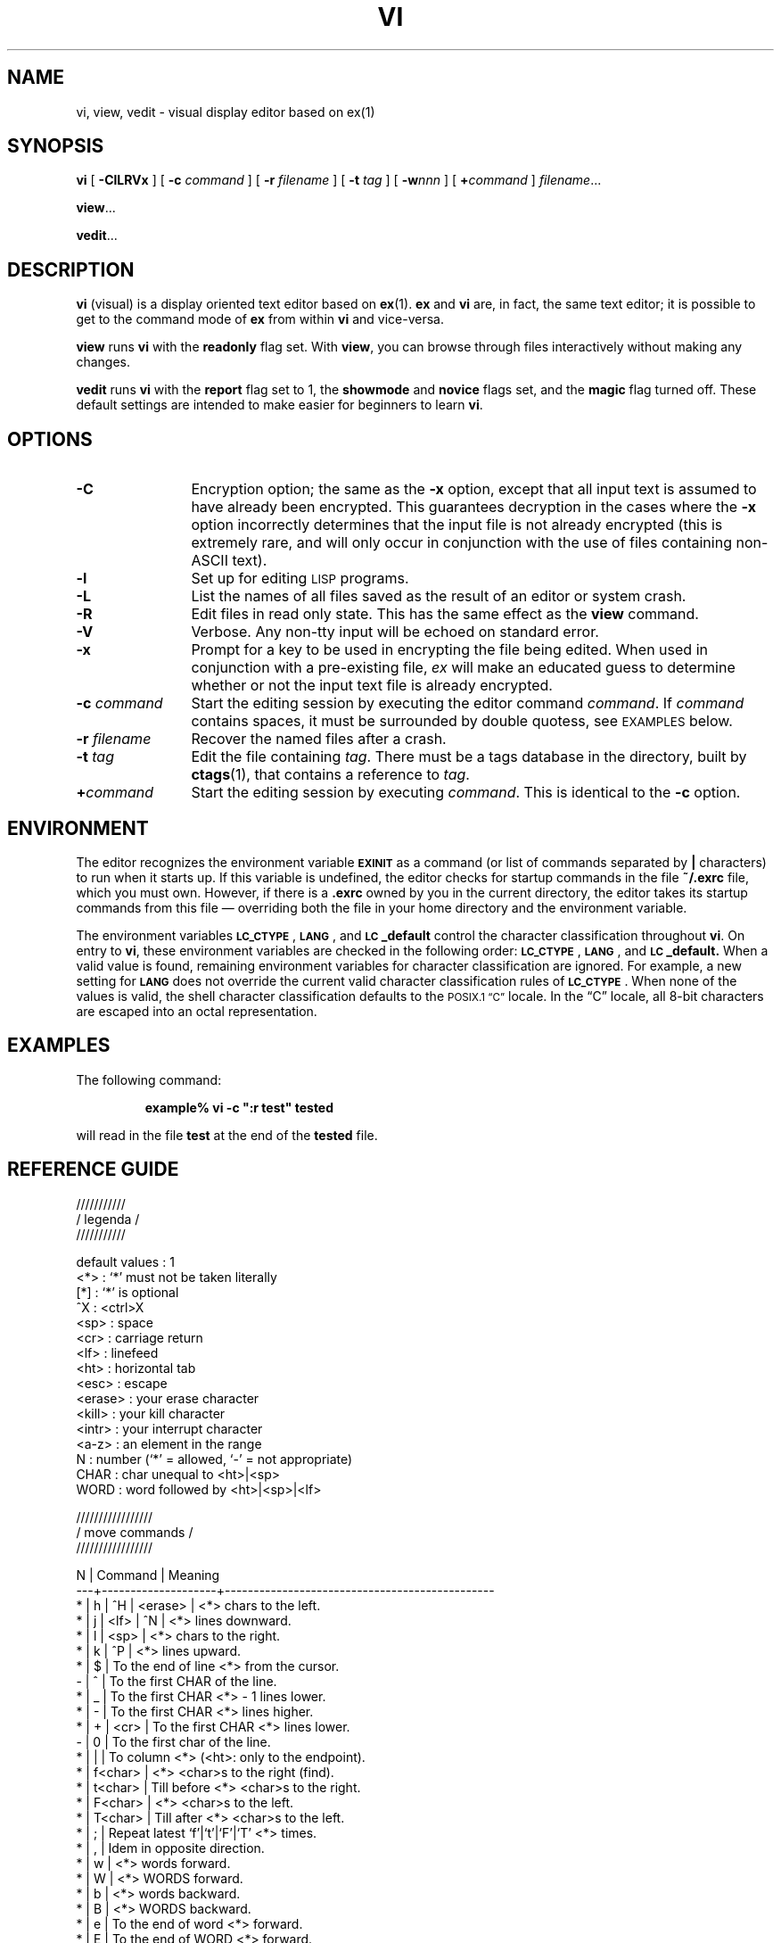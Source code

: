 .\" hacked up from @(#)vi.1 1.30 90/02/15; from UCB 4.2 by M F Wyle
.TH VI 1 "2 October 1989"
.SH NAME
vi, view, vedit \- visual display editor based on ex(1)
.SH SYNOPSIS
.B vi
[
.B \-ClLRVx
]
[
.BI \-c " command"
]
[
.BI \-r " filename"
]
[
.BI \-t " tag"
]
[
.BI \-w nnn
]
[
.BI + command
]
.IR filename .\|.\|.
.LP
.BR view .\|.\|.
.LP
.BR vedit .\|.\|.
.IX  "vi command"  ""  "\fLvi\fP \(em visual editor"
.IX  "screen-oriented editor"  ""  "screen-oriented editor \(em \fLvi\fP"
.IX  "display editor"  ""  "display editor \(em \fLvi\fP"
.IX  "visual editor"  ""  "visual editor \(em \fLvi\fP"
.IX  "text editing"  vi  ""  "\fLvi\fP \(em visual editor"
.SH DESCRIPTION
.LP
.B vi
(visual) is a display oriented text editor based on
.BR ex (1).
.B ex
and
.B vi
are, in fact, the same text editor; it is
possible to get to the command mode of
.B ex
from within
.B vi
and vice-versa.
.LP
.B view
runs
.B vi
with the
.B readonly
flag set.
With
.BR view ,
you can browse through files interactively without making any changes.
.LP
.B vedit
runs
.B vi 
with the
.B report
flag set to 1,
the
.B showmode
and
.B novice
flags set,
and the
.B magic
flag turned off.
These default settings are intended to make
easier for beginners to learn
.BR vi .
.SH OPTIONS
.TP 12
.B \-C
Encryption option; the same as the 
.B \-x
option, except that all input text is assumed to have already been 
encrypted.
This guarantees decryption in the cases where the 
.B \-x
option incorrectly determines that the input file is not already encrypted
(this is extremely rare, and will only occur in conjunction with the use
of files containing non-ASCII text).
.TP
.B \-l
Set up for editing
.SM LISP
programs.
.TP
.B \-L
List the names of all files saved as the result of an editor or system crash.
.TP
.B \-R
Edit files in read only state.  This has the same effect as the
.B view
command.
.TP 
.B \-V
Verbose. Any non-tty input will be echoed on standard error.
.TP
.B \-x
Prompt for a key to be used in encrypting the file being edited. 
When used in conjunction with a pre-existing file,
.I ex
will make an educated guess to determine whether or not the input text file is already encrypted.
.TP
.BI \-c " command"
Start the editing session by executing the editor command
.IR command .
If 
.I command
contains spaces, it must be surrounded by double quotess, see
.SM EXAMPLES
below.
.TP
.BI \-r " filename"
Recover the named files after a crash.
.TP
.BI \-t " tag"
Edit the file containing
.IR tag .
There must be a tags database in the directory, built by
.BR ctags (1),
that contains a reference to
.IR tag .
.TP
.BI + command
Start the editing session by executing
.IR command .
This is identical to the
.B \-c
option.
.SH ENVIRONMENT
.LP
The editor recognizes the environment variable
.SB EXINIT
as a command (or list of commands separated by
.B |
characters) to run when it starts up.  If this variable is
undefined, the editor checks for startup commands in the file
.B ~/.exrc
file, which you must own.  However, if there is a
.B \&.exrc
owned by you in the current directory, the editor takes its
startup commands from this file \(em overriding both the
file in your home directory and the environment variable.
.br
.ne 8
.LP
The environment variables
.BR \s-1LC_CTYPE\s0 ,
.BR \s-1LANG\s0 ,
and
.B \s-1LC\s0_default
control the character classification
throughout
.BR vi .
On entry to
.BR vi ,
these environment variables are checked in the
following order:
.BR \s-1LC_CTYPE\s0 ,
.BR \s-1LANG\s0 ,
and
.BR \s-1LC\s0_default.
When a valid value is found,
remaining environment variables for character classification
are ignored.
For example, a new setting for
.B \s-1LANG\s0
does not override the current valid character
classification rules of
.BR \s-1LC_CTYPE\s0 .
When none of the values is valid,
the shell character
classification defaults to the 
.SM POSIX.1 \*(lqC\*(rq
locale.
In the \*(lqC\*(rq locale, all 8-bit
characters are escaped into an octal representation.
.SH EXAMPLES
.LP
The following command:
.LP
.RS
.ft B
example%  vi \-c\ ":r test" tested
.ft R
.RE
.LP
will read in the file
.B test 
at the end of the 
.B tested
file.
.SH REFERENCE GUIDE
.nf
.br

///////////
/ legenda /
///////////

default values          : 1
<*>                     : `*' must not be taken literally
[*]                     : `*' is optional
^X                      : <ctrl>X
<sp>                    : space
<cr>                    : carriage return
<lf>                    : linefeed
<ht>                    : horizontal tab
<esc>                   : escape
<erase>                 : your erase character
<kill>                  : your kill character
<intr>                  : your interrupt character
<a-z>                   : an element in the range
N                       : number (`*' = allowed, `-' = not appropriate)
CHAR                    : char unequal to <ht>|<sp>
WORD                    : word followed by <ht>|<sp>|<lf>

/////////////////
/ move commands /
/////////////////

 N | Command            | Meaning
---+--------------------+-----------------------------------------------
 * | h | ^H | <erase>   | <*> chars to the left.
 * | j | <lf> | ^N      | <*> lines downward.
 * | l | <sp>           | <*> chars to the right.
 * | k | ^P             | <*> lines upward.
 * | $                  | To the end of line <*> from the cursor.
 - | ^                  | To the first CHAR of the line.
 * | _                  | To the first CHAR <*> - 1 lines lower.
 * | -                  | To the first CHAR <*> lines higher.
 * | + | <cr>           | To the first CHAR <*> lines lower.
 - | 0                  | To the first char of the line.
 * | |                  | To column <*> (<ht>: only to the endpoint).
 * | f<char>            | <*> <char>s to the right (find).
 * | t<char>            | Till before <*> <char>s to the right.
 * | F<char>            | <*> <char>s to the left.
 * | T<char>            | Till after <*> <char>s to the left.
 * | ;                  | Repeat latest `f'|`t'|`F'|`T' <*> times.
 * | ,                  | Idem in opposite direction.
 * | w                  | <*> words forward.
 * | W                  | <*> WORDS forward.
 * | b                  | <*> words backward.
 * | B                  | <*> WORDS backward.
 * | e                  | To the end of word <*> forward.
 * | E                  | To the end of WORD <*> forward.
 * | G                  | Go to line <*> (default EOF).
 * | H                  | To line <*> from top of the screen (home).
 * | L                  | To line <*> from bottom of the screen (last).
 - | M                  | To the middle line of the screen.
 * | )                  | <*> sentences forward.
 * | (                  | <*> sentences backward.
 * | }                  | <*> paragraphs forward.
 * | {                  | <*> paragraphs backward.
 - | ]]                 | To the next section (default EOF).
 - | [[                 | To the previous section (default begin of file).
 - | `<a-z>             | To the mark.
 - | '<a-z>             | To the first CHAR of the line with the mark.
 - | ``                 | To the cursor position before the latest absolute
                        |   jump (of which are examples `/' and `G').
 - | ''                 | To the first CHAR of the line on which the cursor
                        |   was placed before the latest absolute jump.
 - | /<string>          | To the next occurrence of <string>.
 - | ?<string>          | To the previous occurrence of <string>.
 - | n                  | Repeat latest `/'|`?' (next).
 - | N                  | Idem in opposite direction.
 - | %                  | Find the next bracket and go to its match
                        |   (also with `{'|`}' and `['|`]').

/////////////////////////
/ searching (see above) /
/////////////////////////

:ta <name>              | Search in the tags file[s] where <name> is
                        |   defined (file, line), and go to it.
^]                      | Use the name under the cursor in a `:ta' command.
^T                      | Pop the previous tag off the tagstack and return
                        |   to its position.
:[x,y]g/<string>/<cmd>  | Search globally [from line x to y] for <string>
                        |   and execute the `ex' <cmd> on each occurrence.
:[x,y]v/<string>/<cmd>  | Execute <cmd> on the lines that don't match.

///////////////////
/ undoing changes /
///////////////////

u                       | Undo the latest change.
U                       | Undo all changes on a line, while not having
                        |   moved off it (unfortunately).
:q!                     | Quit vi without writing.
:e!                     | Re-edit a messed-up file.

///////////////////////////////////
/ appending text (end with <esc>) /
///////////////////////////////////

 * | a                  | <*> times after the cursor.
 * | A                  | <*> times at the end of line.
 * | i                  | <*> times before the cursor (insert).
 * | I                  | <*> times before the first CHAR of the line
 * | o                  | On a new line below the current (open).
                        |   The count is only useful on a slow terminal.
 * | O                  | On a new line above the current.
                        |   The count is only useful on a slow terminal.
 * | ><move>            | Shift the lines described by <*><move> one
                        |   shiftwidth to the right.
 * | >>                 | Shift <*> lines one shiftwidth to the right.
 * | ["<a-zA-Z1-9>]p    | Put the contents of the (default undo) buffer
                        |   <*> times after the cursor.
                        |   A buffer containing lines is put only once,
                        |   below the current line.
 * | ["<a-zA-Z1-9>]P    | Put the contents of the (default undo) buffer
                        |   <*> times before the cursor.
                        |   A buffer containing lines is put only once,
                        |   above the current line.
 * | .                  | Repeat previous command <*> times.  If the last
                        |   command before a `.' command references a
                        |   numbered buffer, the buffer number is
                        |   incremented first (and the count is ignored):
                        |
                        |   "1pu.u.u.u.u      - `walk through' buffers 1
                        |                       through 5
                        |   "1P....           - restore them

/////////////////
/ deleting text /
/////////////////

Everything deleted can be stored into a buffer. This is achieved by
putting a `"' and a letter <a-z> before the delete command. The
deleted text will be in the buffer with the used letter. If <A-Z>
is used as buffer name, the adjugate buffer <a-z> will be augmented
instead of overwritten with the text. The undo buffer always
contains the latest change. Buffers <1-9> contain the latest 9
LINE deletions (`"1' is most recent).

 * | x                  | Delete <*> chars under and after the cursor.
 * | X                  | <*> chars before the cursor.
 * | d<move>            | From begin to endpoint of <*><move>.
 * | dd                 | <*> lines.
 - | D                  | The rest of the line.
 * | <<move>            | Shift the lines described by <*><move> one
                        |   shiftwidth to the left.
 * | <<                 | Shift <*> lines one shiftwidth to the left.
 * | .                  | Repeat latest command <*> times.

//////////////////////////////////
/ changing text (end with <esc>) /
//////////////////////////////////

 * | r<char>            | Replace <*> chars by <char> - no <esc>.
 * | R                  | Overwrite the rest of the line,
                        |   appending change <*> - 1 times.
 * | s                  | Substitute <*> chars.
 * | S                  | <*> lines.
 * | c<move>            | Change from begin to endpoint of <*><move>.
 * | cc                 | <*> lines.
 * | C                  | The rest of the line and <*> - 1 next lines.
 * | =<move>            | If the option `lisp' is set, this command
                        |   will realign the lines described by <*><move>
                        |   as though they had been typed with the option
                        |   `ai' set too.
 - | ~                  | Switch lower and upper cases
                        |   (should be an operator, like `c').
 * | J                  | Join <*> lines (default 2).
 * | .                  | Repeat latest command <*> times (`J' only once).
 - | &                  | Repeat latest `ex' substitute command, e.g.
                        |   `:s/wrong/good'.
 - | :[x,y]s/<p>/<r>/<f>| Substitute (on lines x through y) the pattern <p>
                        |   (default the last pattern) with <r>.  Useful
                        |   flags <f> are `g' for `global' (i.e. change
                        |   every non-overlapping occurrence of <p>) and
                        |   `c' for `confirm' (type `y' to confirm a
                        |   particular substitution, else <cr>).  Instead
                        |   of `/' any punctuation CHAR unequal to <lf>
                        |   can be used as delimiter.

///////////////////////////////////
/ substitute replacement patterns /
///////////////////////////////////

The basic meta-characters for the replacement pattern are `&' and `~';
these are given as `\&' and `\~' when nomagic is set.  Each instance
of `&' is replaced by the characters which the regular expression
matched.  The meta-character `~' stands, in the replacement
pattern, for the defining text of the previous replacement
pattern.  Other meta-sequences possible in the replacement pattern
are always introduced by the escaping character `\'.  The sequence
`\n' (with `n' in [1-9]) is replaced by the text matched by the
n-th regular subexpression enclosed between `\(' and `\)'.  The
sequences `\u' and `\l' cause the immediately following character
in the replacement to be converted to upper- or lower-case
respectively if this character is a letter.  The sequences `\U' and
`\L' turn such conversion on, either until `\E' or `\e' is
encountered, or until the end of the replacement pattern.

//////////////////////////////
/ remembering text (yanking) /
//////////////////////////////

With yank commands you can put `"<a-zA-Z>' before the command, just as
with delete commands.  Otherwise you only copy to the undo buffer.
The use of buffers <a-z> is THE way of copying text to another file;
see the `:e <file>' command.

 * | y<move>            | Yank from begin to endpoint of <*><move>.
 * | yy                 | <*> lines.
 * | Y                  | Idem (should be equivalent to `y$' though).
 - | m<a-z>             | Mark the cursor position with a letter.

////////////////////////////////////////
/ commands while in append|change mode /
////////////////////////////////////////

^@                      | If typed as the first character of the
                        |   insertion, it is replaced with the previous
                        |   text inserted (max. 128 chars), after which
                        |   the insertion is terminated.
^V                      | Deprive the next char of its special meaning
                        |   (e.g. <esc>).
^D                      | One shiftwidth to the left.
0^D                     | Remove all indentation on the current line
                        |   (there must be no other chars on the line).
^^D                     | Idem, but it is restored on the next line.
^T                      | One shiftwidth to the right
^H | <erase>            | One char back.
^W                      | One word back.
<kill>                  | Back to the begin of the change on the
                        |   current line.
<intr>                  | Like <esc> (but you get a beep as well).


/////////////////////////////////////////////////
/ writing, editing other files, and quitting vi /
/////////////////////////////////////////////////

In `:' `ex' commands `%' denotes the current file, `#' is a synonym for
the alternate file (which normally is the previous file).
Marks can be used for line numbers too: '<a-z>.
In the `:w'|`:f'|`:cd'|`:e'|`:n' commands shell meta-characters can be
used.

:q                      | Quit vi, unless the buffer has been changed.
:q!                     | Quit vi without writing.
^Z                      | Suspend vi.
:w                      | Write the file.
:w <name>               | Write to the file <name>.
:w >> <name>            | Append the buffer to the file <name>.
:w! <name>              | Overwrite the file <name>.
:x,y w <name>           | Write lines x through y to the file <name>.
:wq                     | Write the file and quit vi; some versions quit
                        |   even if the write was unsuccessful!
                        |   Use `ZZ' instead.
ZZ                      | Write if the buffer has been changed, and
                        |   quit vi.  If you have invoked vi with the `-r'
                        |   option, you'd better write the file
                        |   explicitly (`w' or `w!'), or quit the
                        |   editor explicitly (`q!') if you don't want
                        |   to overwrite the file - some versions of vi
                        |   don't handle the `recover' option very well.
:x [<file>]             | Idem [but write to <file>].
:x! [<file>]            | `:w![<file>]' and `:q'.
:pre                    | Preserve the file - the buffer is saved as if
                        |   the system had just crashed; for emergencies,
                        |   when a `:w' command has failed and you don't
                        |   know how to save your work (see `vi -r').
:f <name>               | Set the current filename to <name>.
:cd [<dir>]             | Set the working directory to <dir>
                        |   (default home directory).
:cd! [<dir>]            | Idem, but don't save changes.
:e [+<cmd>] <file>      | Edit another file without quitting vi - the
                        |   buffers are not changed (except the undo
                        |   buffer), so text can be copied from one file to
                        |   another this way.  [Execute the `ex' command
                        |   <cmd> (default `$') when the new file has been
                        |   read into the buffer.]  <cmd> must contain no
                        |   <sp> or <ht>.  See `vi startup'.
:e! [+<cmd>] <file>     | Idem, without writing the current buffer.
^^                      | Edit the alternate (normally the previous) file.
:rew                    | Rewind the argument list, edit the first file.
:rew!                   | Idem, without writing the current buffer.
:n [+<cmd>] [<files>]   | Edit next file or specify a new argument list.
:n! [+<cmd>] [<files>]  | Idem, without writing the current buffer.
:args                   | Give the argument list, with the current file
                        |   between `[' and `]'.

////////////////////
/ display commands /
////////////////////

^G                      | Give file name, status, current line number
                        |   and relative position.
^L                      | Refresh the screen (sometimes `^P' or `^R').
^R                      | Sometimes vi replaces a deleted line by a `@',
                        |   to be deleted by `^R' (see option `redraw').
[*]^E                   | Expose <*> more lines at bottom, cursor
                        |   stays put (if possible).
[*]^Y                   | Expose <*> more lines at top, cursor
                        |   stays put (if possible).
[*]^D                   | Scroll <*> lines downward
                        |   (default the number of the previous scroll;
                        |   initialization: half a page).
[*]^U                   | Scroll <*> lines upward
                        |   (default the number of the previous scroll;
                        |   initialization: half a page).
[*]^F                   | <*> pages forward.
[*]^B                   | <*> pages backward (in older versions `^B' only
                        |   works without count).

If in the next commands the field <wi> is present, the windowsize
will change to <wi>. The window will always be displayed at the
bottom of the screen.

[*]z[wi]<cr>            | Put line <*> at the top of the window
                        |   (default the current line).
[*]z[wi]+               | Put line <*> at the top of the window
                        |   (default the first line of the next page).
[*]z[wi]-               | Put line <*> at the bottom of the window
                        |   (default the current line).
[*]z[wi]^               | Put line <*> at the bottom of the window
                        |   (default the last line of the previous page).
[*]z[wi].               | Put line <*> in the centre of the window
                        |   (default the current line).

////////////////////////////
/ mapping and abbreviation /
////////////////////////////

When mapping take a look at the options `to' and `remap' (below).

:map <string> <seq>     | <string> is interpreted as <seq>, e.g.
                        |   `:map ^C :!cc %^V<cr>' to invoke `cc' (the C
                        |   compiler) from within the editor
                        |   (vi replaces `%' with the current file name).
:map                    | Show all mappings.
:unmap <string>         | Deprive <string> of its mapping.  When vi
                        |   complains about non-mapped macros (whereas no
                        |   typos have been made), first do something like
                        |   `:map <string> Z', followed by
                        |   `:unmap <string>' (`Z' must not be a macro
                        |   itself), or switch to `ex' mode first with `Q'.
:map! <string> <seq>    | Mapping in append mode, e.g.
                        |   `:map! \be begin^V<cr>end;^V<esc>O<ht>'.
                        |   When in append mode <string> is preceded by
                        |   `^V', no mapping is done.
:map!                   | Show all append mode mappings.
:unmap! <string>        | Deprive <string> of its mapping (see `:unmap').
:ab <string> <seq>      | Whenever in append mode <string> is preceded and
                        |   followed by a breakpoint (e.g. <sp> or `,'), it
                        |   is interpreted as <seq>, e.g.
                        |   `:ab ^P procedure'.  A `^V' immediately
                        |   following <string> inhibits expansion.
:ab                     | Show all abbreviations.
:unab <string>          | Do not consider <string> an abbreviation
                        |   anymore (see `:unmap').
@<a-z>                  | Consider the contents of the named register a
                        |   command, e.g.:
                        |       o0^D:s/wrong/good/<esc>"zdd
                        |   Explanation:
                        |       o              - open a new line
                        |       0^D            - remove indentation
                        |       :s/wrong/good/ - this input text is an
                        |                        `ex' substitute command
                        |       <esc>          - finish the input
                        |       "zdd           - delete the line just
                        |                        created into register `z'
                        |   Now you can type `@z' to replace `wrong'
                        |   with `good' on the current line.
@@                      | Repeat last register command.

/////////////////////////////
/ switch and shell commands /
/////////////////////////////

Q | ^\ | <intr><intr>   | Switch from vi to `ex'.
:                       | An `ex' command can be given.
:vi                     | Switch from `ex' to vi.
:sh                     | Execute a subshell, back to vi by `^D'.
:[x,y]!<cmd>            | Execute a shell <cmd> [on lines x through y;
                        |   these lines will serve as input for <cmd> and
                        |   will be replaced by its standard output].
:[x,y]!! [<args>]       | Repeat last shell command [and append <args>].
:[x,y]!<cmd> ! [<args>] | Use the previous command (the second `!') in a
                        |   new command.
[*]!<move><cmd>         | The shell executes <cmd>, with as standard
                        |   input the lines described by <*><move>,
                        |   next the standard output replaces those lines
                        |   (think of `cb', `sort', `nroff', etc.).
[*]!<move>!<args>       | Append <args> to the last <cmd> and execute it,
                        |   using the lines described by the current
                        |   <*><move>.
[*]!!<cmd>              | Give <*> lines as standard input to the
                        |   shell <cmd>, next let the standard output
                        |   replace those lines.
[*]!!! [<args>]         | Use the previous <cmd> [and append <args> to it].
:x,y w !<cmd>           | Let lines x to y be standard input for <cmd>
                        |   (notice the <sp> between the `w' and the `!').
:r!<cmd>                | Put the output of <cmd> onto a new line.
:r <name>               | Read the file <name> into the buffer.


//////////////
/ vi startup /
//////////////

vi [<files>]            | Edit the files, start with the first page of
                        |   the first file.

The editor can be initialized by the shell variable `EXINIT', which
looks like:

        EXINIT='<cmd>|<cmd>|...'
        <cmd>: set options
               map ...
               ab ...
        export EXINIT (in the Bourne shell)

However, the list of initializations can also be put into a file.
If this file is located in your home directory, and is named `.exrc'
AND the variable `EXINIT' is NOT set, the list will be executed
automatically at startup time. However, vi will always execute the
contents of a `.exrc' in the current directory, if you own the file.
Else you have to give the execute (`source') command yourself:

        :so file

In a `.exrc' file a comment is introduced with a double quote character:
the rest of the line is ignored.  Exception: if the last command on the
line is a `map[!]' or `ab' command or a shell escape, a trailing comment
is not recognized, but considered part of the command.

On-line initializations can be given with `vi +<cmd> file', e.g.:

vi +x file              | The cursor will immediately jump to line x
                        |   (default last line).
vi +/<string> file      | Jump to the first occurrence of <string>.

You can start at a particular tag with:

vi -t <tag>             | Start in the right file in the right place.

Sometimes (e.g. if the system crashed while you were editing) it is
possible to recover files lost in the editor by `vi -r file'.  A plain
`vi -r' command shows the files you can recover.
If you just want to view a file by using vi, and you want to avoid any
change, instead of vi you can use the `view' or `vi -R' command:
the option `readonly' will be set automatically (with `:w!' you can
override this option).

//////////////////////////////
/ the most important options /
//////////////////////////////

ai                      | autoindent - In append mode after a <cr> the
                        |   cursor will move directly below the first
                        |   CHAR on the previous line.  However, if the
                        |   option `lisp' is set, the cursor will align
                        |   at the first argument to the last open list.
aw                      | autowrite - Write at every shell escape
                        |   (useful when compiling from within vi).
dir=<string>            | directory - The directory for vi to make
                        |   temporary files (default `/tmp').
eb                      | errorbells - Beeps when you goof
                        |   (not on every terminal).
ic                      | ignorecase - No distinction between upper and
                        |   lower cases when searching.
lisp                    | Redefine the following commands:
                        |   `(', `)'   - move backward (forward) over
                        |                S-expressions
                        |   `{', `}'   - idem, but don't stop at atoms
                        |   `[[', `]]' - go to previous (next) line
                        |                beginning with a `('
                        |   See option `ai'.
list                    | <lf> is shown as `$', <ht> as `^I'.
magic                   | If this option is set (default), the chars `.',
                        |   `[' and `*' have special meanings within search
                        |   and `ex' substitute commands.  To deprive such
                        |   a char of its special function it must be
                        |   preceded by a `\'.  If the option is turned off
                        |   it's just the other way around.  Meta-chars:
                        |   ^<string>    - <string> must begin the line
                        |   <string>$    - <string> must end the line
                        |   .            - matches any char
                        |   [a-z]        - matches any char in the range
                        |   [^a-z]       - any char not in the range
                        |   [<string>]   - matches any char in <string>
                        |   [^<string>]  - any char not in <string>
                        |   <char>*      - 0 or more <char>s
                        |   \<<string>   - <string> must begin a word
                        |   <string>\>   - <string> must end a word
modeline                | When you read an existing file into the buffer,
                        |   and this option is set, the first and last 5
                        |   lines are checked for editing commands in the
                        |   following form:
                        |
                        |     <sp>vi:set options|map ...|ab ...|!...:
                        |
                        |   Instead of <sp> a <ht> can be used, instead of
                        |   `vi' there can be `ex'.  Warning: this option
                        |   could have nasty results if you edit a file
                        |   containing `strange' modelines.
nu                      | number - Numbers before the lines.
                        |
para=<string>           | paragraphs - Every pair of chars in <string> is
                        |   considered a paragraph delimiter nroff macro
                        |   (for `{' and `}').  A <sp> preceded by a `\'
                        |   indicates the previous char is a single letter
                        |   macro.  `:set para=P\ bp' introduces `.P' and
                        |   `.bp' as paragraph delimiters.  Empty lines and
                        |   section boundaries are paragraph boundaries
                        |   too.
redraw                  | The screen remains up to date.
remap                   | If on (default), macros are repeatedly
                        |   expanded until they are unchanged.
                        |   Example: if `o' is mapped to `A', and `A'
                        |   is mapped to `I', then `o' will map to `I'
                        |   if `remap' is set, else it will map to `A'.
report=<*>              | Vi reports whenever e.g. a delete
                        |   or yank command affects <*> or more lines.
ro                      | readonly - The file is not to be changed.
                        |   However, `:w!' will override this option.
sect=<string>           | sections - Gives the section delimiters (for `[['
                        |   and `]]'); see option `para'. A `{' beginning a
                        |   line also starts a section (as in C functions).
sh=<string>             | shell - The program to be used for shell escapes
                        |   (default `$SHELL' (default `/bin/sh')).
sw=<*>                  | shiftwidth - Gives the shiftwidth (default 8
                        |   positions).
sm                      | showmatch - Whenever you append a `)', vi shows
                        |   its match if it's on the same page; also with
                        |   `{' and `}'.  If there's no match at all, vi
                        |   will beep.
taglength=<*>           | The number of significant characters in tags
                        |   (0 = unlimited).
tags=<string>           | The space-separated list of tags files.
terse                   | Short error messages.
to                      | timeout - If this option is set, append mode
                        |   mappings will be interpreted only if they're
                        |   typed fast enough.
ts=<*>                  | tabstop - The length of a <ht>; warning: this is
                        |   only IN the editor, outside of it <ht>s have
                        |   their normal length (default 8 positions).
wa                      | writeany - No checks when writing (dangerous).
warn                    | Warn you when you try to quit without writing.
wi=<*>                  | window - The default number of lines vi shows.
wm=<*>                  | wrapmargin - In append mode vi automatically
                        |   puts a <lf> whenever there is a <sp> or <ht>
                        |   within <wm> columns from the right margin
                        |   (0 = don't put a <lf> in the file, yet put it
                        |   on the screen).
ws                      | wrapscan - When searching, the end is
                        |   considered `stuck' to the begin of the file.

:set <option>           | Turn <option> on.
:set no<option>         | Turn <option> off.
:set <option>=<value>   | Set <option> to <value>.
:set                    | Show all non-default options and their values.
:set <option>?          | Show <option>'s value.
:set all                | Show all options and their values.
.br
.fi
.SH BEGINNERS GUIDE

Although learning the more esoteric and advanced commands takes many
months of experience, vi basics can be mastered in just a few lessons.
The first vi edit session should familiarize the student with the
following commands:
.sp
.IP .
i - insert mode
.IP .
<esc> - leave insert mode and enter command mode
.IP .
hjkl  -  move the cursor left, down, up, right
.IP .
<del> -  delete the character left of the cursor (in both modes)
.IP .
:wq   -  write the file and quit the editor
.IP .
:q!   -  quit the editor without saving.
.PP
That's all!  There are many people who never learn any more than these
commands, yet they can perform every edit function in vi, though
somewhat inefficiently.

The second lesson consists of:
.IP .
w     -  move forward one word
.IP .
b     -  move backward one word
.IP .
<n>w  -  move forward n words
.IP .
the concept of <n> command where the command is repeated n times.
This concept applies to cursor movement from the last lesson, w,
b, and all other commands learned in this lesson.  Practice with
<n> j and <n> k.
.IP .
0     - move to beginning of current line
.IP .
$     - move to end of current line
.IP .
x     - delete character upon which cursor rests
.IP .
dd    - delete line
.PP
Notice that these commands are not grouped according to category or
functionality.  Every textbook and tutorial I have seen makes the same
mistake of teaching useless commands early because they happen to fall
into the "movement" category or function similar to other important
commands.  Remember when teaching text editing that the user forms a
mental model about the editing task and that the order in which the
task is taught is also important.
.PP
The third lesson should include the following commands:
.IP .
^F    - scroll forward one screen; practice <n>^F also!
.IP .
^B    - scroll backwards one screen
.IP .
/pat  - search for the regular expression
.I pat;
.br
Here is a good place to teach some useful regular
expressions; make sure they are motivating and useful!
I teach the ^, $, \<, and .* metacharacters in that order.
Examples from the grep(1) manual page are good for C
programmers; most of the vi books have good examples for
secretaries.
.IP .
n       Find next occurrence of search pattern pat.
.PP
At this point the student has learned enough material to practice some
pretty sophisticated editing tasks.  The new commands in this third
lesson should be exercised along with new uses of the commands from the
earlier lessons.
.PP
The fourth lesson introduces the un-do and re-do features.
.IP . 
u      -  un-do last command
.IP . 
.      -  re-do last command
.IP . 
<n>G   -  Goto line number n  (useful for programmers)
.IP . 
%      -  Match parenthesis or bracket
.PP
These commands should be used frequently by programmers.  The <n>G
command places the cursor at the beginning of line number n.  I
personally use this command very often right after issuing a :!cc %
command, which compiles the program I am currently editing.  The
compiler displays the lines on which errors occurred and the <n>G
command in vi takes me right to the line with the error.
.PP
The u command is very useful after one too many dd (delete line)
commands to rescue that deleted line.  It has some intelligence built
into it but does not compare well with emacs' undo levels.  Vi does
have text buffers 1 through 9 which contain the last 9 deleted lines of
text (1 is the last line, 2 is second to last, etc.). You can access
these buffers with the " command, as in "2p.  I still have to admit
that emacs' concept of kill buffering is much better.
.PP
The dot "." command should also become second nature to intermediate
users to repeat a command a few times.  I find that many simple
repetitive tasks can be accomplished more quickly using the . command
than by writing a macro.  For example, I find myself deleting a few
lines or words by typing dd (or dw) and then the dot command five or
ten times.  I admit it would save key strokes to use <n>dd or <n>dw, but
somehow my mind is not always in a state where I can plan in advance
and chunk large tasks into a more powerful command.
.PP
Repeat counts are somehow easier for me to use with cursor
positioning.  I type $ a lot to get to the end of the line, but I'll
also type 7w to move seven words over, or 9^F to move 9 screens down.
.PP
Lesson five involves moving around more efficiently, using text markers.
.IP .
ma       mark the current position with marker a.
.IP .
`a       go to cursor position marked a.
.PP
There are, of course, 26 markers, using lower-case letters a through
z.  In text files of several hundred or several thousand lines, these
commands really help.  I am embarrassed to admit that I learned them
relatively late, but when editing program text I use them all the
time.
.PP
Students coming from wordstar or its off-shoots will feel at home using
these commands.  First time users will need good, motivating examples.
When teaching vi to novices, spend time in preparing your lesson plan
to construct good examples of using these commands.  For programmers, I
recommend marking the current position in a function, going to the
definition of a particular struct or record, and then going back to the
code using that data structure.  Of course using tags will accomplish
this type of task much better, but for now it's still a good example.
For secretaries, mark the current editing position a few hundred lines
deep in a file, and then go back to the beginning (1G) read something
there, and finally move back to the marked position.  More commands on
movement are presented next:
.IP .
}        beginning of next paragraph
.IP .
)        beginning of next sentence
.PP
These commands are hardly ever used but they can be enormous time-
savers!  Even if the students completely forget how to use these
commands or how to invoke them, it is important that they remember that
entities extend beyond character, word, and line to include paragraphs
and sections.  Later, when the concept of <number> command <entity> is
drilled in, they just might remember that <entity> can mean paragraph
and section.  At any rate, teach the } command early and have your
students practice moving around by sentences and paragraphs.
.PP
Again, at this point I suggest a lot of practice with good examples.
Although the first five lessons contain the commands which should
account for more than 80% of all key strokes, there are still many
nuances and basic concepts missing from these lessons.
.PP
The sixth lesson includes change mode, yanking text, and some basic
line editing functions.  It is again somewhat niggardly in the number
of new commands presented because time for practice is so important.
.IP .
cw       change word
.PP
At this point the student should be introduced to the most important,
all-pervasive vi concept of <n> command <entity>.  Using the d command
with all the different entities (character, word, line, paragraph, and
section) should be reviewed.  Cursor movement is just a degenerate form
of this paradigm!  All new commands will fit into this form, and the
exercises should emphasize using words and paragraphs, not just
characters and lines.
.IP .
y        yank
.IP .
p        put
.IP .
J        Join lines
.PP
Start with simple word yw and line yy yanking and then progress to
paragraphs y} and several lines 9yy.  I emphasize combining this
command with advanced cursor movement.  For example, a good exercise is
to mark the current position, move to a certain paragraph, yank it,
then return to the original position, and finally put the paragraph
there.  A typical key stroke sequence might be: ma3^Fjjjy{`ap
.nf
.sp
ma    (mark current position with marker a)
3^F   (scroll three screens forward)
jjj   (move to a certain line position)
y{    (yank the paragraph)
`a    (return to original position)
p     (put the paragraph to the right of current cursor position)
.PP
.fi
The J command may be taught earlier if intermediate users get
frustrated at not being able to use the <del> key to join lines
together.
.IP .
:s      The "ex" (line mode) substitute command
.PP
I find it a good idea immediately to teach the full format of this
command, namely :<range>s/bad/good/<options>.  The first range I teach
is % for every line.  Other ranges (in order of importance) include
1,.  from first line to current line, .,$ from current line to the last
line in the file, and explicit line number ranges.  Options include g
for global and q for query.  The ex commands are a bit powerful for
beginners, and I usually stress the black box approach of learning (by
rote) a few forms without trying to understand all the underlying
power.  Some good examples to teach are :%s/bad/good/g  which
substitutes the word "good" for the word "bad" everywhere in the file,
and :.,$s/^/> / which puts the text "> " in front of every line.
.IP .
:g      The "ex" global command
.PP
This command is often necessary to delete lines matching some pattern as
in :g/^From: /d which would delete all lines which start with the text
"From: ".
.PP
It is very tempting at this point to discuss other "ex" commands such
as :e, :w and :r, but the student will most probably forget some
important points if he is bombarded with too much information at once.
Try to avoid information overload and take a break after this lesson.
.PP
The die-hard super nerds who absorb advanced editing techniques like
sponges should refer to a comprehensive book or command reference.  The
concept behind the design of this curse is to make vi users more
productive by teaching appropriate commands with motivating examples in
the proper order.  I am assuming that references are available to the
students which list all these commands.
.PP
Lesson seven should start with a review of <n> command <entity> and the
instructor should give even more examples of using movement and
deletion commands within this paradigm.  Then come variations of
commands which the students have already learned, and finally the
important "ex" commands are taught.
.IP .
a        -  append text, like the "i" command, but appends
.IP .
e        -  move to the end of a word
.IP .
D        -  delete from current position to the end of the line
.IP .
?pat     -  search backwards for pattern
.IP .
^G       -  display information about current file
.PP
I actually use this command quite often to figure out which line I'm at.
It can be used in conjunction with the "ex" d command as in the
following editing sequence: /bbad^Gjj:172,.d
.PP
.nf
/bbad     (find the beginning of some bad text)
^G        (find out which line we're on)
/ebad     (find the end of the bad text)
jj        (move down two lines)
:172,.d   (delete all lines from 172 to current line inclusive)
.PP
.fi
I admit that using text markers is much more elegant, as in:
/bbadma/ebadjjd`a
.PP
.nf
/bbad     (find bad text)
ma        (mark this point with marker a)
/ebad     (find end of bad text
jj        (move down two lines to the real end of bad text)
d`a       (delete from marker a to here)
.PP
.fi
But we all have to learn to crawl before we can walk, and as I
mentioned earlier, I started using text markers relatively late.  Some
people have the concept of line numbers more prominently in their
cognitive models of text editing while other people are more
comfortable with symbolic markers.  Vi is powerful enough to offer both
kinds of users enough commands and options that they can both work
productively.
.IP .
:r       (read file)
.IP .
:e       (edit file)
.IP .
:!       (shell command)
.PP
.fi
At this point it is a good idea to teach the generalized form of ex
commands, namely :<address><command>[!][parameters][flags].  The :e!
command is a very good example because it allows catastrophic damage to
be saved without leaving vi.  :w! file is dangerous but also worth
teaching.
.br
.fi
.br
.fi
.SH SEE ALSO
.BR ctags (1),
.BR ex (1)
.LP
.TX TEXT
.br
.TX GSBG
.SH BUGS
.LP
Software
.SM TAB
characters using
.SM CTRL-T
work only immediately after the
.BR autoindent .
.LP
.SM SHIFT\s0-left
and
.SM SHIFT\s0-right
on intelligent terminals do not make use of
insert and delete character operations in the terminal.
.LP
The
.B wrapmargin
option can be fooled since it looks at output columns when blanks are
typed.  When insert mode pushes an existing word through the margin and onto 
the next line without a break, the line will not be broken.
.LP
Insert/delete within a line can be slow if
.SM TAB
characters are present on intelligent
terminals, since the terminals need help in doing this correctly.
.LP
Saving text on deletes in the named buffers is somewhat inefficient.
.LP
The
.I source
command does not work when executed as
.RB ` :source ';
there is no way to use the
.RB ` :append ',
.RB ` :change ',
and
.RB ` :insert '
commands, since it is not possible to give
more than one line of input to a
.RB ` : '
escape.  To use these on a
.RB ` :global '
you must
.B Q
to
.I ex
command mode,
execute them, and then reenter the screen editor with
.B vi
or
.BR open .
.LP
When using the
.B \-r
option to recover a file, you must write the recovered
text before quitting or you will lose it.
.B vi
does not prevent you
from exiting without writing unless you make changes.
.LP
.B vi
does not adjust when the window in which it runs is resized.
.SH RESTRICTIONS
.LP
The encryption facilities of
.B vi
are not available on software
shipped outside the U.S.
